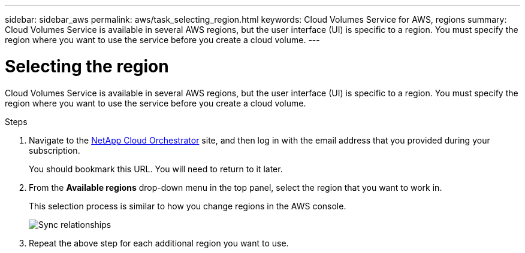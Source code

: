 ---
sidebar: sidebar_aws
permalink: aws/task_selecting_region.html
keywords: Cloud Volumes Service for AWS, regions
summary: Cloud Volumes Service is available in several AWS regions, but the user interface (UI) is specific to a region. You must specify the region where you want to use the service before you create a cloud volume.
---

= Selecting the region
:toc: macro
:hardbreaks:
:nofooter:
:icons: font
:linkattrs:
:imagesdir: ./media/


[.lead]
Cloud Volumes Service is available in several AWS regions, but the user interface (UI) is specific to a region. You must specify the region where you want to use the service before you create a cloud volume.

.Steps

. Navigate to the https://cds-aws-bundles.netapp.com/storage/volumes[NetApp Cloud Orchestrator^] site, and then log in with the email address that you provided during your subscription.
+
You should bookmark this URL. You will need to return to it later.
. From the *Available regions* drop-down menu in the top panel, select the region that you want to work in.
+
This selection process is similar to how you change regions in the AWS console.
+
image::diagram_selecting_region.png[Sync relationships]
. Repeat the above step for each additional region you want to use.
